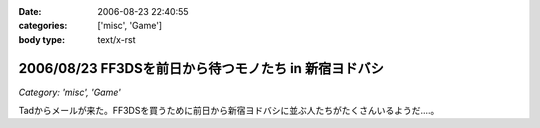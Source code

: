 :date: 2006-08-23 22:40:55
:categories: ['misc', 'Game']
:body type: text/x-rst

======================================================
2006/08/23 FF3DSを前日から待つモノたち in 新宿ヨドバシ
======================================================

*Category: 'misc', 'Game'*

Tadからメールが来た。FF3DSを買うために前日から新宿ヨドバシに並ぶ人たちがたくさんいるようだ‥‥。

.. :extend type: text/html
.. :extend:


.. :comments:
.. :comment id: 2006-08-24.5908684912
.. :title: Re:FF3DSを前日から待つモノたち in 新宿ヨドバシ
.. :author: koma2
.. :date: 2006-08-24 14:16:31
.. :email: 
.. :url: 
.. :body:
.. 昨日の夜新宿ヨドに逝ってたけど、こんなオブジェはなかった希ガス…ちょっと時間が早かった(20時半頃)からかな。
.. 
.. :comments:
.. :comment id: 2006-08-24.8098882540
.. :title: Re:FF3DSを前日から待つモノたち in 新宿ヨドバシ
.. :author: 清水川
.. :date: 2006-08-24 19:38:49
.. :email: 
.. :url: 
.. :body:
.. 22時半です。限定版以外はふつーに今日の朝とか昼とかに買えたようす。
.. 
.. :comments:
.. :comment id: 2008-12-12.8311551484
.. :title: Re:FF3DSを前日から待つモノたち in 新宿ヨドバシ
.. :author: ぽむ
.. :date: 2008-12-12 12:17:12
.. :email: 
.. :url: 
.. :body:
.. わあｗｗｗすごすぐるｖそんなににんきだったんだｗｗ
.. 
.. :comments:
.. :comment id: 2008-12-12.8846520768
.. :title: Re:FF3DSを前日から待つモノたち in 新宿ヨドバシ
.. :author: ぽむ
.. :date: 2008-12-12 12:18:04
.. :email: 
.. :url: 
.. :body:
.. わあｗｗｗすごすぐるｖそんなににんきだったんだｗｗ
.. 
